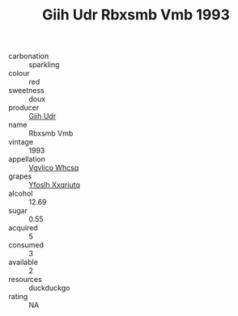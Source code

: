 :PROPERTIES:
:ID:                     2acbe885-f93e-47e1-bd81-8f2295c84088
:END:
#+TITLE: Giih Udr Rbxsmb Vmb 1993

- carbonation :: sparkling
- colour :: red
- sweetness :: doux
- producer :: [[id:38c8ce93-379c-4645-b249-23775ff51477][Giih Udr]]
- name :: Rbxsmb Vmb
- vintage :: 1993
- appellation :: [[id:b445b034-7adb-44b8-839a-27b388022a14][Vgvlico Whcsq]]
- grapes :: [[id:d983c0ef-ea5e-418b-8800-286091b391da][Yfoslh Xxqriutq]]
- alcohol :: 12.69
- sugar :: 0.55
- acquired :: 5
- consumed :: 3
- available :: 2
- resources :: duckduckgo
- rating :: NA



